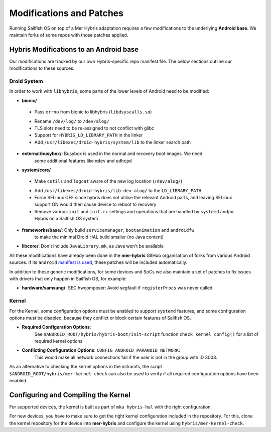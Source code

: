 Modifications and Patches
=========================

Running Sailfish OS on top of a Mer Hybris adaptation requires a few
modifications to the underlying **Android base**. We maintain forks of some repos
with those patches applied.

Hybris Modifications to an Android base
---------------------------------------

Our modifications are tracked by our own Hybris-specific repo manifest
file. The below sections outline our modifications to these sources.

Droid System
````````````

.. _manifest is used: https://github.com/mer-hybris/android/

In order to work with ``libhybris``, some parts of the lower levels of
Android need to be modified:

* **bionic/**
 - Pass ``errno`` from bionic to libhybris (``libdsyscalls.so``)
 * Rename ``/dev/log/`` to ``/dev/alog/``
 * TLS slots need to be re-assigned to not conflict with glibc
 * Support for ``HYBRIS_LD_LIBRARY_PATH`` in the linker
 * Add ``/usr/libexec/droid-hybris/system/lib`` to the linker search path
* **external/busybox/**: Busybox is used in the normal and recovery boot images. We need
   some additional features like ``mdev`` and ``udhcpd``
* **system/core/**
 - Make ``cutils`` and ``logcat`` aware of the new log location
   (``/dev/alog/``)
 * Add ``/usr/libexec/droid-hybris/lib-dev-alog/``
   to the ``LD_LIBRARY_PATH``
 * Force SELinux OFF since hybris does not utilise the relevant Android parts,
   and leaving SELinux support ON would then cause device to reboot to recovery
 * Remove various ``init`` and ``init.rc`` settings and operations that
   are handled by ``systemd`` and/or Hybris on a Sailfish OS system
* **frameworks/base/**: Only build ``servicemanager``, ``bootanimation`` and ``androidfw``
   to make the minimal Droid HAL build smaller (no Java content)
* **libcore/**: Don't include ``JavaLibrary.mk``, as Java won't be available

All these modifications have already been done in the **mer-hybris** GitHub
organisation of forks from various Android sources. If its ``android``
`manifest is used`_, these patches will be included automatically.

In addition to these generic modifications, for some devices and SoCs
we also maintain a set of patches to fix issues
with drivers that only happen in Sailfish OS, for example:

* **hardware/samsung/**: SEC hwcomposer: Avoid segfault if ``registerProcs`` was never called

Kernel
``````

For the Kernel, some configuration options must be enabled to support
``systemd`` features, and some configuration options must be disabled,
because they conflict or block certain features of Sailfish OS.

* **Required Configuration Options**:
   See ``$ANDROID_ROOT/hybris/hybris-boot/init-script`` function
   ``check_kernel_config()`` for a list of required kernel options
* **Conflicting Configuration Options**: ``CONFIG_ANDROID_PARANOID_NETWORK``:
   This would make all network connections fail if the user is not
   in the group with ID 3003.

As an alternative to checking the kernel options in the initramfs, the
script ``$ANDROID_ROOT/hybris/mer-kernel-check`` can also be used to
verify if all required configuration options have been enabled.


Configuring and Compiling the Kernel
------------------------------------

For supported devices, the kernel is built as part of ``mka hybris-hal``
with the right configuration.

For new devices, you have to make sure to get the right kernel configuration
included in the repository. For this, clone the kernel repository for the
device into **mer-hybris** and configure the kernel using ``hybris/mer-kernel-check``.


